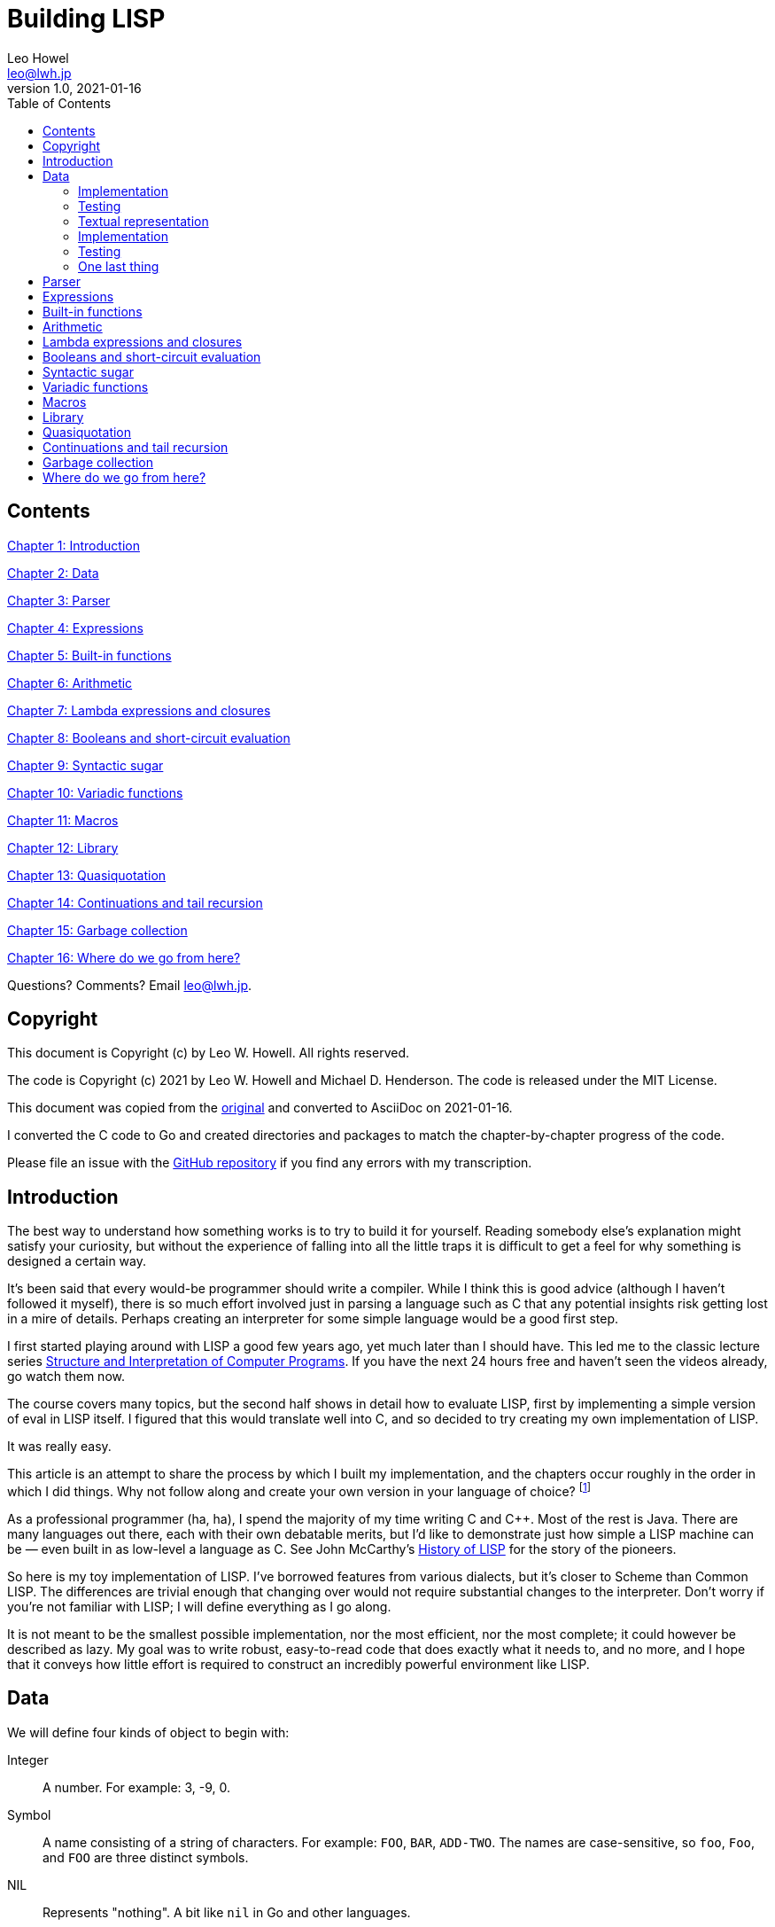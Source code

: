 = Building LISP
Leo Howel <leo@lwh.jp>
v1.0, 2021-01-16
:doctype: book
:sectnums:
:sectnumlevels: 5
:partnums:
:toc: right

:sectnums!:
== Contents
<<Introduction,Chapter 1: Introduction>>

<<Data,Chapter 2: Data>>

<<Parser,Chapter 3: Parser>>

<<Expressions,Chapter 4: Expressions>>

<<Built-in functions,Chapter 5: Built-in functions>>

<<Arithmetic,Chapter 6: Arithmetic>>

<<Lambda expressions and closures,Chapter 7: Lambda expressions and closures>>

<<Booleans and short-circuit evaluation,Chapter 8: Booleans and short-circuit evaluation>>

<<Syntactic sugar,Chapter 9: Syntactic sugar>>

<<Variadic functions,Chapter 10: Variadic functions>>

<<Macros,Chapter 11: Macros>>

<<Library,Chapter 12: Library>>

<<Quasiquotation,Chapter 13: Quasiquotation>>

<<Continuations and tail recursion,Chapter 14: Continuations and tail recursion>>

<<Garbage collection,Chapter 15: Garbage collection>>

<<Where do we go from here?,Chapter 16: Where do we go from here?>>

Questions? Comments? Email leo@lwh.jp.

== Copyright
This document is Copyright (c) by Leo W. Howell.
All rights reserved.

The code is Copyright (c) 2021 by Leo W. Howell and Michael D. Henderson.
The code is released under the MIT License.

This document was copied from the https://www.lwh.jp/lisp/index.html[original] and converted to AsciiDoc on 2021-01-16.

I converted the C code to Go and created directories and packages to match the chapter-by-chapter progress of the code.

Please file an issue with the https://github.com/mdhender/lisp[GitHub repository] if you find any errors with my transcription.

== Introduction
The best way to understand how something works is to try to build it for yourself. Reading somebody else's explanation might satisfy your curiosity, but without the experience of falling into all the little traps it is difficult to get a feel for why something is designed a certain way.

It's been said that every would-be programmer should write a compiler. While I think this is good advice (although I haven't followed it myself), there is so much effort involved just in parsing a language such as C that any potential insights risk getting lost in a mire of details. Perhaps creating an interpreter for some simple language would be a good first step.

I first started playing around with LISP a good few years ago, yet much later than I should have. This led me to the classic lecture series http://groups.csail.mit.edu/mac/classes/6.001/abelson-sussman-lectures/[Structure and Interpretation of Computer Programs]. If you have the next 24 hours free and haven't seen the videos already, go watch them now.

The course covers many topics, but the second half shows in detail how to evaluate LISP, first by implementing a simple version of eval in LISP itself. I figured that this would translate well into C, and so decided to try creating my own implementation of LISP.

It was really easy.

This article is an attempt to share the process by which I built my implementation, and the chapters occur roughly in the order in which I did things. Why not follow along and create your own version in your language of choice?
footnote:[If you are using a fancy language which supports something like eval, it would be cool to expose the native datatypes to the LISP environment.]

As a professional programmer (ha, ha), I spend the majority of my time writing C and C++. Most of the rest is Java. There are many languages out there, each with their own debatable merits, but I'd like to demonstrate just how simple a LISP machine can be — even built in as low-level a language as C. See John McCarthy's http://www-formal.stanford.edu/jmc/history/lisp/lisp.html[History of LISP] for the story of the pioneers.

So here is my toy implementation of LISP. I've borrowed features from various dialects, but it's closer to Scheme than Common LISP. The differences are trivial enough that changing over would not require substantial changes to the interpreter. Don't worry if you're not familiar with LISP; I will define everything as I go along.

It is not meant to be the smallest possible implementation, nor the most efficient, nor the most complete; it could however be described as lazy. My goal was to write robust, easy-to-read code that does exactly what it needs to, and no more, and I hope that it conveys how little effort is required to construct an incredibly powerful environment like LISP.

== Data
We will define four kinds of object to begin with:

Integer::
A number. For example: 3, -9, 0.
Symbol::
A name consisting of a string of characters. For example: `FOO`, `BAR`, `ADD-TWO`. The names are case-sensitive, so `foo`, `Foo`, and `FOO` are three distinct symbols.
NIL::
Represents "nothing". A bit like `nil` in Go and other languages.
Pair::
A pair consists of two elements, which for historical reasons are called *car* and *cdr*. Both can hold either an integer, a symbol, `NIL`, or a reference to another pair. The types of each element may be different.

Integers, symbols and NIL are called simple data. The term *atom* can refer to either a simple datum or a pair (purists may disagree on this point).

Note that integers and symbols are immutable, so we can think of two integers with the same value as being the same object. This is particularly useful for symbols, because it allows us to test for equality by comparing pointers.

=== Implementation
Let's declare some types to hold our data. There are many clever ways to store LISP objects efficiently, but for this implementation we will stick to a very simple scheme [please excuse the pun].

[source,go]
----
type AtomKind int
const ( // enums for AtomKind
	AtomKind_NIL AtomKind = iota
	AtomKind_Pair
	AtomKind_Symbol
	AtomKind_Integer
)

type Atom struct {
	kind    AtomKind
    integer int64
    pair    *Pair
    symbol  []byte
}

type Pair struct {
	atom [2]Atom
}
----

A few helper functions will be handy.

[source,go]
----
// nilp is a predicate that returns true if the argument is NIL.
func nilp(a Atom) bool { return a.kind == AtomKind_NIL }
----

The "p" in `nilp` stands for "predicate". Identifiers in Go may not contain question marks. There is no need to restrict our LISP implementation in that way, of course.

[source,go]
----
// car returns the car of a pair. panics if p is not a pair.
func car(p Atom) Atom { return p.pair.atom[0] }

// cdr returns the cdr of a pair. panics if p is not a pair.
func cdr(p Atom) Atom { return p.pair.atom[1] }
----

Integers and (pointers to) strings can be copied around, but we need to allocate pairs on the heap.

[source,go]
----
func cons(car, cdr Atom) Atom {
	return Atom{kind: AtomKind_Pair, pair: &Pair{atom: [2]Atom{car, cdr}}}
}
----

`cons` is a function to allocate a pair on the heap and assign its two elements.

At this point you will have noticed that using `cons` will leak memory the moment its return value is discarded. Go is a garbage-collected language, so this is not a problem for our implementation. (Note that a faster/smarter/different implementation would want to avoid allocating and collecting atoms, so it might implement a memory pool for atoms.)

Now we can start creating LISP objects. An integer:

[source,go]
----
func make_int(x int64) Atom {
	return Atom{kind: AtomKind_Integer, integer: x}
}
----

And a symbol:

[source,go]
----
func make_sym(s []byte) Atom {
	a := Atom{kind: AtomKind_Symbol, symbol: make([]byte, len(s), len(s))}
	copy(a.symbol, s)
	return a
}
----

We create a duplicate of the symbol value here so that the caller doesn't have to worry about managing buffers.

=== Testing

[source,go]
----
func TestMakeInt(t *testing.T) {
	for _, tt := range []struct {
		name    string
		integer int64
	}{
		{"a", 42},
	} {
		a := make_int(tt.integer)
		if !(a.kind == AtomKind_Integer) {
			t.Errorf("%s: expected AtomKind_Integer: got %d\n", tt.name, a.kind)
		}
		if !(tt.integer == a.integer) {
			t.Errorf("%s: expected %d: got %d\n", tt.name, tt.integer, a.integer)
		}
	}
}

func TestMakeSym(t *testing.T) {
	for _, tt := range []struct {
		name   string
		symbol string
	}{
		{"snake", "snake"},
	} {
		s := []byte(tt.symbol)
		a := make_sym(s)
		if !(a.kind == AtomKind_Symbol) {
			t.Errorf("%s: expected AtomKind_Symbol: got %d\n", tt.name, a.kind)
		}
		if !bytes.Equal(s, a.symbol) {
			t.Errorf("%s: expected %q: got %q\n", tt.name, tt.symbol, string(a.symbol))
		}
	}
}
----

=== Textual representation
We will write a pair like this:

[source,lisp]
----
(a . b)
----

where `a` is the car and `b` is the cdr.

By using the `cdr` of a pair to reference another pair, we can create a chain:

[source,lisp]
----
(a . (b . (c . (d . NIL))))
----

Notice that the `cdr` of the last pair is `NIL`. This signifies the end of the chain, and we call this structure a *list*. To avoid having to write a large number of brackets, we will write the previous list like this:

[source,lisp]
----
(a b c d)
----

Finally, if the `cdr` of the last pair in a list is not NIL, we will write this:
[source,lisp]
----
(p q . r)
----
which is equivalent to
[source,lisp]
----
(p . (q . r))
----
This is called an improper list.

=== Implementation
Printing an atom or list is simple.

[source,go]
----
func print_expr(a Atom) {
	fmt.Printf("%s", a.String())
}
----

By using recursion we can print arbitrarily complex data structures. (Actually that's not true: for a very deeply nested structure we will run out of stack space, and a self-referencing tree will never finish printing).

[source,go]
----
func (a Atom) String() string {
	switch a.kind {
	case AtomKind_NIL:
		return "NIL"
	case AtomKind_Integer:
		return fmt.Sprintf("%d", a.integer)
	case AtomKind_Symbol:
		return string(a.symbol)
	case AtomKind_Pair:
		sb := strings.Builder{}
		sb.WriteString("(")
		sb.WriteString(car(a).String())
		a = gcdr(a)
		for !nilp(a) {
			if a.kind != AtomKind_Pair {
				sb.WriteString(" . ")
				sb.WriteString(a.String())
				break
			}
			sb.WriteString(" ")
			sb.WriteString(car(a).String())
			a = gcdr(a)
		}
		sb.WriteString(")")
		return sb.String()
	}
	panic(fmt.Sprintf("assert(atom.kind %= %d)", a.kind))
}
----

=== Testing
See what print_expr does with various atoms:

|===
|Case|Atom|Output

|a|make_int(42)|42
|b|make_sym("FOO")|FOO
|c|cons(make_sym("X"), make_sym("Y"))|(X . Y)
|d|cons(make_int(1),cons(make_int(2),cons(make_int(3),nil)))|(1 2 3)
|===

[source,go]
----
func TestStringer(t *testing.T) {
	for _, tt := range []struct {
		name   string
		atom   Atom
		expect string
	}{
		{"a", make_int(42), "42"},
		{"b", make_sym([]byte("FOO")), "FOO"},
		{"c", cons(make_sym([]byte("X")), make_sym([]byte("Y"))), "(X . Y)"},
		{"d", cons(make_int(1), cons(make_int(2), cons(make_int(3), Atom{}))), "(1 2 3)"},
	} {
		a := tt.atom.String()
		if tt.expect != a {
			t.Errorf("%s: expected %q: got %q\n", tt.name, tt.expect, a)
		}
	}
}
----

All this is pretty trivial. We'll get on to some more interesting stuff in the next chapter.

=== One last thing
Remember we said that we would treat identical symbols as being the same object? We can enforce that by keeping track of all the symbols created, and returning the same atom if the same sequence of characters is requested subsequently.

Languages with a set or hashtable container make this easy, but we can use the LISP data structures already implemented to store the symbols in a list:

[source,go]
----
var sym_table Atom

func make_sym(s []byte) Atom {
	for p := sym_table; !nilp(p); p = cdr(p) {
		if bytes.Equal(car(p).symbol, s) {
			return car(p)
		}
	}
	a := Atom{kind: AtomKind_Symbol, symbol: make([]byte, len(s), len(s))}
	copy(a.symbol, s)
	sym_table = cons(a, sym_table)
	return a
}
----

Neat, huh? It's not particularly efficient, but it will do fine for now.

== Parser

== Expressions

== Built-in functions

== Arithmetic

== Lambda expressions and closures

== Booleans and short-circuit evaluation

== Syntactic sugar

== Variadic functions

== Macros

== Library

== Quasiquotation

== Continuations and tail recursion

== Garbage collection

== Where do we go from here?
